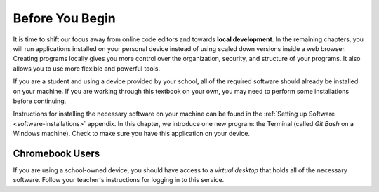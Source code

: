Before You Begin
================

.. index:: ! local development

It is time to shift our focus away from online code editors and towards
**local development**. In the remaining chapters, you will run applications
installed on your personal device instead of using scaled down versions inside
a web browser. Creating programs locally gives you more control over the
organization, security, and structure of your programs. It also allows you to
use more flexible and powerful tools.

If you are a student and using a device provided by your school, all of the
required software should already be installed on your machine. If you are
working through this textbook on your own, you may need to perform some
installations before continuing.

Instructions for installing the necessary software on your machine can be found
in the :ref:`Setting up Software <software-installations>` appendix. In this
chapter, we introduce one new program: the Terminal (called *Git Bash* on a
Windows machine). Check to make sure you have this application on your device.

Chromebook Users
----------------

If you are using a school-owned device, you should have access to a *virtual
desktop* that holds all of the necessary software. Follow your teacher's
instructions for logging in to this service.
